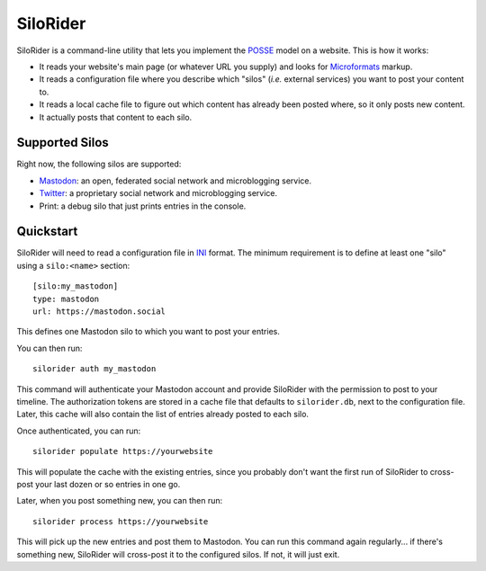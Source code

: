 
SiloRider
=========

SiloRider is a command-line utility that lets you implement the `POSSE`_ model
on a website. This is how it works:

- It reads your website's main page (or whatever URL you supply) and looks for
  `Microformats`_ markup.
- It reads a configuration file where you describe which "silos" (*i.e.*
  external services) you want to post your content to.
- It reads a local cache file to figure out which content has already been
  posted where, so it only posts new content.
- It actually posts that content to each silo.


Supported Silos
---------------

Right now, the following silos are supported:

- `Mastodon`_: an open, federated social network and microblogging service.
- `Twitter`_: a proprietary social network and microblogging service.
- Print: a debug silo that just prints entries in the console.


Quickstart
----------

SiloRider will need to read a configuration file in `INI`_ format. The minimum requirement is to define at least one "silo" using a ``silo:<name>`` section::

    [silo:my_mastodon]
    type: mastodon
    url: https://mastodon.social

This defines one Mastodon silo to which you want to post your entries.

You can then run::

    silorider auth my_mastodon 

This command will authenticate your Mastodon account and provide SiloRider with the permission to post to your timeline. The authorization tokens are stored in a cache file that defaults to ``silorider.db``, next to the configuration file. Later, this cache will also contain the list of entries already posted to each silo.

Once authenticated, you can run::

    silorider populate https://yourwebsite

This will populate the cache with the existing entries, since you probably don't want the first run of SiloRider to cross-post your last dozen or so entries in one go.

Later, when you post something new, you can then run::

    silorider process https://yourwebsite

This will pick up the new entries and post them to Mastodon. You can run this command again regularly... if there's something new, SiloRider will cross-post it to the configured silos. If not, it will just exit.


.. _POSSE: https://indieweb.org/POSSE
.. _Microformats: http://microformats.org/
.. _Mastodon: https://joinmastodon.org/
.. _Twitter: https://twitter.com/
.. _INI: https://en.wikipedia.org/wiki/INI_file

